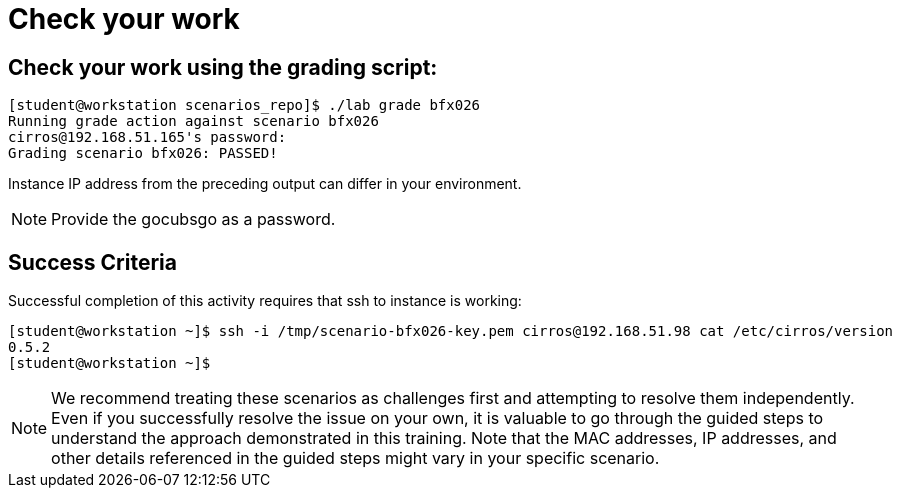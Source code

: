 = Check your work

== Check your work using the grading script:
----
[student@workstation scenarios_repo]$ ./lab grade bfx026
Running grade action against scenario bfx026
cirros@192.168.51.165's password:
Grading scenario bfx026: PASSED!
----
Instance IP address from the preceding output can differ in your environment.
[NOTE]
====
Provide the gocubsgo as a password.
====

== Success Criteria
Successful completion of this activity requires that ssh to instance is working:
----
[student@workstation ~]$ ssh -i /tmp/scenario-bfx026-key.pem cirros@192.168.51.98 cat /etc/cirros/version
0.5.2
[student@workstation ~]$
----

[NOTE]
====
We recommend treating these scenarios as challenges first and attempting to resolve them independently. Even if you successfully resolve the issue on your own, it is valuable to go through the guided steps to understand the approach demonstrated in this training. Note that the MAC addresses, IP addresses, and other details referenced in the guided steps might vary in your specific scenario.
====
